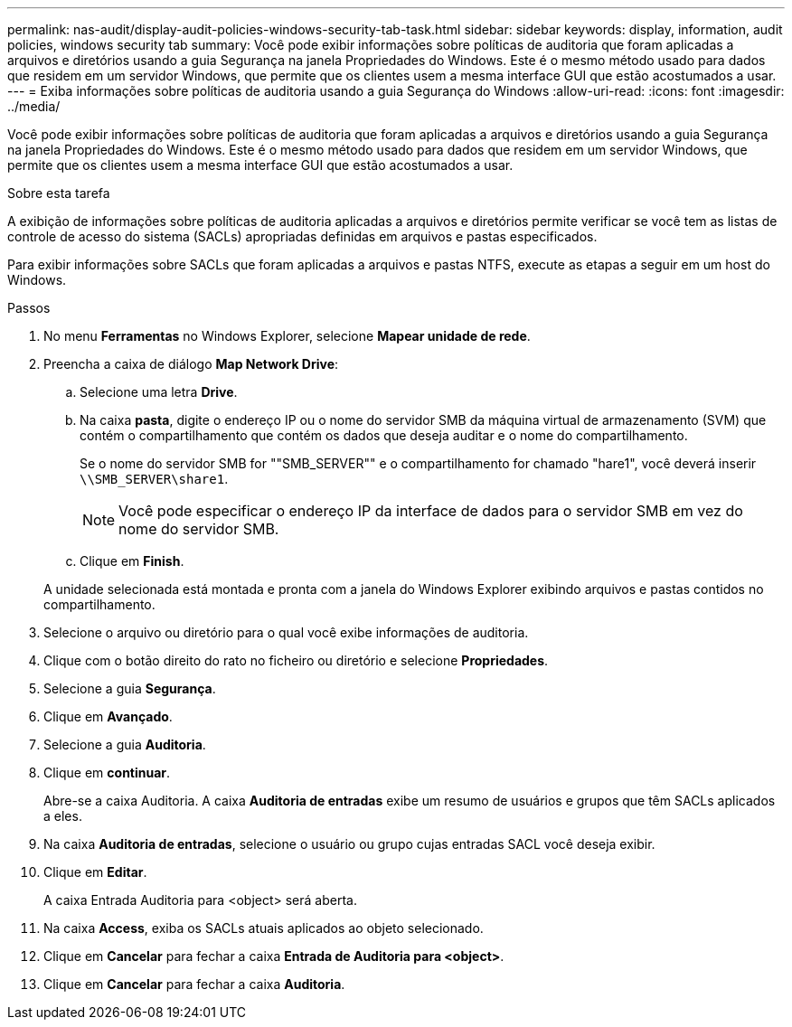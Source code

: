 ---
permalink: nas-audit/display-audit-policies-windows-security-tab-task.html 
sidebar: sidebar 
keywords: display, information, audit policies, windows security tab 
summary: Você pode exibir informações sobre políticas de auditoria que foram aplicadas a arquivos e diretórios usando a guia Segurança na janela Propriedades do Windows. Este é o mesmo método usado para dados que residem em um servidor Windows, que permite que os clientes usem a mesma interface GUI que estão acostumados a usar. 
---
= Exiba informações sobre políticas de auditoria usando a guia Segurança do Windows
:allow-uri-read: 
:icons: font
:imagesdir: ../media/


[role="lead"]
Você pode exibir informações sobre políticas de auditoria que foram aplicadas a arquivos e diretórios usando a guia Segurança na janela Propriedades do Windows. Este é o mesmo método usado para dados que residem em um servidor Windows, que permite que os clientes usem a mesma interface GUI que estão acostumados a usar.

.Sobre esta tarefa
A exibição de informações sobre políticas de auditoria aplicadas a arquivos e diretórios permite verificar se você tem as listas de controle de acesso do sistema (SACLs) apropriadas definidas em arquivos e pastas especificados.

Para exibir informações sobre SACLs que foram aplicadas a arquivos e pastas NTFS, execute as etapas a seguir em um host do Windows.

.Passos
. No menu *Ferramentas* no Windows Explorer, selecione *Mapear unidade de rede*.
. Preencha a caixa de diálogo *Map Network Drive*:
+
.. Selecione uma letra *Drive*.
.. Na caixa *pasta*, digite o endereço IP ou o nome do servidor SMB da máquina virtual de armazenamento (SVM) que contém o compartilhamento que contém os dados que deseja auditar e o nome do compartilhamento.
+
Se o nome do servidor SMB for ""SMB_SERVER"" e o compartilhamento for chamado "hare1", você deverá inserir `\\SMB_SERVER\share1`.

+
[NOTE]
====
Você pode especificar o endereço IP da interface de dados para o servidor SMB em vez do nome do servidor SMB.

====
.. Clique em *Finish*.


+
A unidade selecionada está montada e pronta com a janela do Windows Explorer exibindo arquivos e pastas contidos no compartilhamento.

. Selecione o arquivo ou diretório para o qual você exibe informações de auditoria.
. Clique com o botão direito do rato no ficheiro ou diretório e selecione *Propriedades*.
. Selecione a guia *Segurança*.
. Clique em *Avançado*.
. Selecione a guia *Auditoria*.
. Clique em *continuar*.
+
Abre-se a caixa Auditoria. A caixa *Auditoria de entradas* exibe um resumo de usuários e grupos que têm SACLs aplicados a eles.

. Na caixa *Auditoria de entradas*, selecione o usuário ou grupo cujas entradas SACL você deseja exibir.
. Clique em *Editar*.
+
A caixa Entrada Auditoria para <object> será aberta.

. Na caixa *Access*, exiba os SACLs atuais aplicados ao objeto selecionado.
. Clique em *Cancelar* para fechar a caixa *Entrada de Auditoria para <object>*.
. Clique em *Cancelar* para fechar a caixa *Auditoria*.

